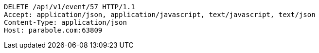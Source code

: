 [source,http,options="nowrap"]
----
DELETE /api/v1/event/57 HTTP/1.1
Accept: application/json, application/javascript, text/javascript, text/json
Content-Type: application/json
Host: parabole.com:63809

----